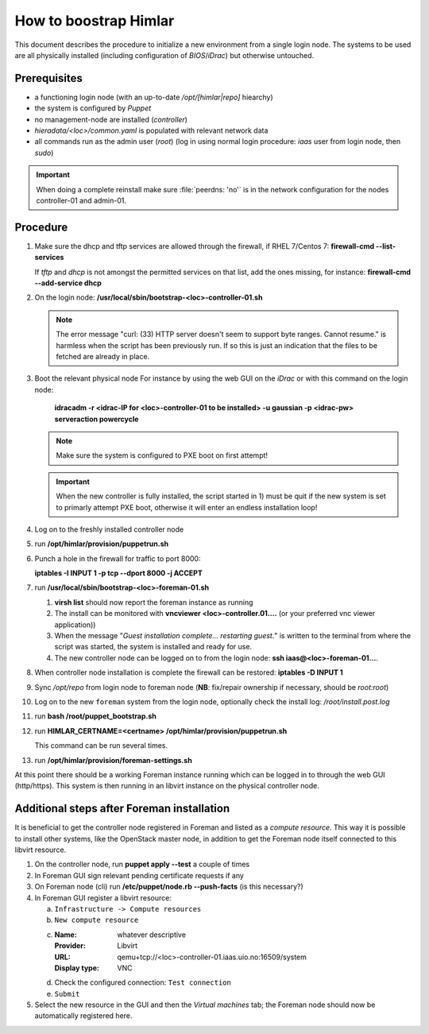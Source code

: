 How to boostrap Himlar
======================

This document describes the procedure to initialize a new environment from a
single login node. The systems to be used are all physically installed
(including configuration of `BIOS`/`iDrac`) but otherwise untouched.


Prerequisites
-------------

- a functioning login node (with an up-to-date */opt/[himlar|repo]* hiearchy)
- the system is configured by `Puppet`
- no management-node are installed (`controller`)
- *hieradata/<loc>/common.yaml*  is populated with relevant network data
- all commands run as the admin user (`root`)
  (log in using normal login procedure: `iaas` user from login node, then *sudo*)

.. IMPORTANT::
  When doing a complete reinstall make sure :file:`peerdns: 'no'`
  is in the network configuration for the nodes controller-01 and admin-01.

Procedure
---------

1. Make sure the dhcp and tftp services are allowed through the firewall, if
   RHEL 7/Centos 7: **firewall-cmd --list-services**

   If *tftp* and *dhcp* is not amongst the permitted services on that list, add
   the ones missing, for instance: **firewall-cmd --add-service dhcp**

#. On the login node: **/usr/local/sbin/bootstrap-<loc>-controller-01.sh**

   .. NOTE::
      The error message "curl: (33) HTTP server doesn't seem to support byte
      ranges. Cannot resume." is harmless when the script has been previously
      run. If so this is just an indication that the files to be fetched are
      already in place.

#. Boot the relevant physical node
   For instance by using the web GUI on the `iDrac` or with this command on the
   login node:

        **idracadm -r <idrac-IP for <loc>-controller-01 to be installed> -u gaussian -p <idrac-pw> serveraction powercycle**

   .. NOTE::
      Make sure the system is configured to PXE boot on first attempt!

   .. IMPORTANT::
      When the new controller is fully installed, the script started in 1) must be
      quit if the new system is set to primarly attempt PXE boot, otherwise
      it will enter an endless installation loop!

#. Log on to the freshly installed controller node

#. run **/opt/himlar/provision/puppetrun.sh**

#. Punch a hole in the firewall for traffic to port 8000:

   **iptables -I INPUT 1 -p tcp --dport 8000 -j ACCEPT**

#. run **/usr/local/sbin/bootstrap-<loc>-foreman-01.sh**

   1. **virsh list** should now report the foreman instance as running
   #. The install can be monitored with **vncviewer <loc>-controller.01....**
      (or your preferred vnc viewer application))
   #. When the message "*Guest installation complete... restarting guest.*" is
      written to the terminal from where the script was started, the system
      is installed and ready for use.

   #. The new controller node can be logged on to from the login node:
      **ssh iaas@<loc>-foreman-01...**.

#. When controller node installation is complete the firewall can be restored:
   **iptables -D INPUT 1**

#. Sync */opt/repo* from login node to foreman node (**NB**: fix/repair
   ownership if necessary, should be `root:root`)

#. Log on to the new ``foreman`` system from the login node, optionally check
   the install log: */root/install.post.log*

#. run **bash /root/puppet_bootstrap.sh**

#. run **HIMLAR_CERTNAME=<certname> /opt/himlar/provision/puppetrun.sh**

   This command can be run several times.

#. run **/opt/himlar/provision/foreman-settings.sh**

At this point there should be a working Foreman instance running which can be
logged in to through the web GUI (http/https). This system is then running in an
libvirt instance on the physical controller node.


Additional steps after Foreman installation
-------------------------------------------

It is beneficial to get the controller node registered in Foreman and listed as
a *compute resource*. This way it is possible to install other systems, like the
OpenStack master node, in addition to get the Foreman node itself connected to
this libvirt resource.

1. On the controller node, run **puppet apply --test** a couple of times
#. In Foreman GUI sign relevant pending certificate requests if any
#. On Foreman node (cli) run **/etc/puppet/node.rb --push-facts** (is this
   necessary?)
#. In Foreman GUI register a libvirt resource:

   a. ``Infrastructure -> Compute resources``
   #. ``New compute resource``
   #. :Name: whatever descriptive
      :Provider: Libvirt
      :URL: qemu+tcp://<loc>-controller-01.iaas.uio.no:16509/system
      :Display type: VNC

   #. Check the configured connection: ``Test connection``
   #. ``Submit``

#. Select the new resource in the GUI and then the `Virtual machines` tab;
   the Foreman node should now be automatically registered here.
